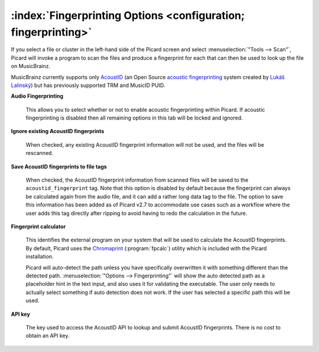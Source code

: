 .. MusicBrainz Picard Documentation Project

:index:`Fingerprinting Options <configuration; fingerprinting>`
================================================================

.. image:: images/options-fingerprinting.png
   :width: 100 %

If you select a file or cluster in the left-hand side of the Picard screen and select :menuselection:`"Tools
--> Scan"`, Picard will invoke a program to scan the files and produce a fingerprint for each that can then
be used to look up the file on MusicBrainz.

MusicBrainz currently supports only `AcoustID <https://musicbrainz.org/doc/AcoustID>`_ (an Open Source
`acoustic fingerprinting <https://musicbrainz.org/doc/Fingerprinting>`_ system created by `Lukáš Lalinský
<https://oxygene.sk/>`_) but has previously supported TRM and MusicID PUID.

**Audio Fingerprinting**

   This allows you to select whether or not to enable acoustic fingerprinting within Picard.
   If acoustic fingerprinting is disabled then all remaining options in this tab will be locked and
   ignored.

**Ignore existing AcoustID fingerprints**

   When checked, any existing AcoustID fingerprint information will not be used, and the files will be
   rescanned.

**Save AcoustID fingerprints to file tags**

   When checked, the AcoustID fingerprint information from scanned files will be saved to the ``acoustid_fingerprint``
   tag.  Note that this option is disabled by default because the fingerprint can always be calculated again from
   the audio file, and it can add a rather long data tag to the file.  The option to save this information has been
   added as of Picard v2.7 to accommodate use cases such as a workflow where the user adds this tag directly after
   ripping to avoid having to redo the calculation in the future.

**Fingerprint calculator**

   This identifies the external program on your system that will be used to calculate the AcoustID
   fingerprints.  By default, Picard uses the `Chromaprint <https://acoustid.org/chromaprint>`_ (:program:`fpcalc`)
   utility which is included with the Picard installation.

   Picard will auto-detect the path unless you have specifically overwritten it with something different
   than the detected path. :menuselection:`"Options --> Fingerprinting"` will show the auto detected
   path as a placeholder hint in the text input, and also uses it for validating the executable. The user
   only needs to actually select something if auto detection does not work. If the user has selected a
   specific path this will be used.

**API key**

   The key used to access the AcoustID API to lookup and submit AcoustID fingerprints.  There is no
   cost to obtain an API key.
